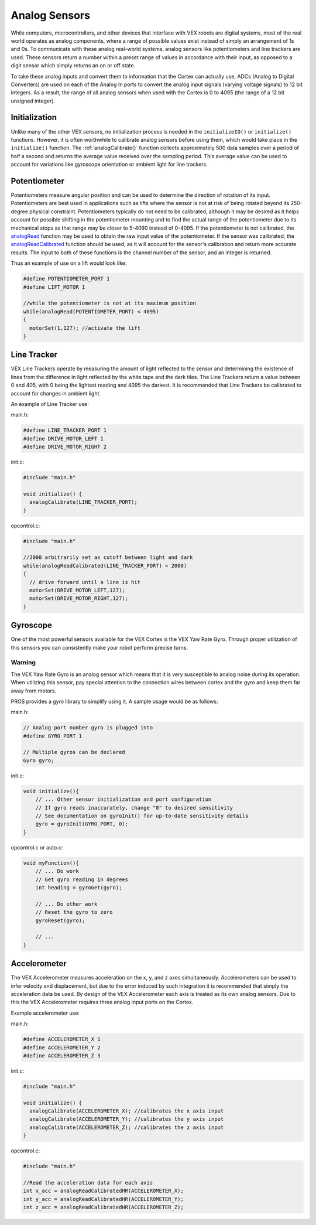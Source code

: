 ==============
Analog Sensors
==============

While computers, microcontrollers, and other devices that interface with
VEX robots are digital systems, most of the real world operates as
analog components, where a range of possible values exist instead of
simply an arrangement of 1s and 0s. To communicate with these analog
real-world systems, analog sensors like potentiometers and line trackers
are used. These sensors return a number within a preset range of values
in accordance with their input, as opposed to a digit sensor which
simply returns an on or off state.

To take these analog inputs and convert them to information that the
Cortex can actually use, ADCs (Analog to Digital Converters) are used on
each of the Analog In ports to convert the analog input signals (varying
voltage signals) to 12 bit integers. As a result, the range of all
analog sensors when used with the Cortex is 0 to 4095 (the range of a 12
bit unsigned integer).

Initialization
--------------

Unlike many of the other VEX sensors, no initialization process is
needed in the ``initializeIO()`` or ``initialize()`` functions. However,
it is often worthwhile to calibrate analog sensors before using them,
which would take place in the ``initialize()`` function. The
:ref:`analogCalibrate()` function collects approximately 500 data samples over a period of half a
second and returns the average value received over the sampling period.
This average value can be used to account for variations like gyroscope
orientation or ambient light for line trackers.

Potentiometer
-------------

Potentiometers measure angular position and can be used to determine the
direction of rotation of its input. Potentiometers are best used in
applications such as lifts where the sensor is not at risk of being
rotated beyond its 250-degree physical constraint. Potentiometers
typically do not need to be calibrated, although it may be desired as it
helps account for possible shifting in the potentiometer mounting and to
find the actual range of the potentiometer due to its mechanical stops
as that range may be closer to 5-4090 instead of 0-4095. If the
potentiometer is not calibrated, the `analogRead <api/index#analogRead>`_
function may be used to obtain the raw
input value of the potentiometer. If the sensor was calibrated, the
`analogReadCalibrated <api/index#analogCalibrate>`_ function should be used,
as it will account for the sensor's
calibration and return more accurate results. The input to both of these
functions is the channel number of the sensor, and an integer is
returned.

Thus an example of use on a lift would look like:

.. code:: c

    #define POTENTIOMETER_PORT 1
    #define LIFT_MOTOR 1

    //while the potentiometer is not at its maximum position
    while(analogRead(POTENTIOMETER_PORT) < 4095)
    {
      motorSet(1,127); //activate the lift
    }

Line Tracker
------------

VEX Line Trackers operate by measuring the amount of light reflected to
the sensor and determining the existence of lines from the difference in
light reflected by the white tape and the dark tiles. The Line Trackers
return a value between 0 and 405, with 0 being the lightest reading and
4095 the darkest. It is recommended that Line Trackers be calibrated to
account for changes in ambient light.

An example of Line Tracker use:

main.h:

.. code:: c

    #define LINE_TRACKER_PORT 1
    #define DRIVE_MOTOR_LEFT 1
    #define DRIVE_MOTOR_RIGHT 2

init.c:

.. code:: c

    #include "main.h"

    void initialize() {
      analogCalibrate(LINE_TRACKER_PORT);
    }

opcontrol.c:

.. code:: c

    #include "main.h"

    //2000 arbitrarily set as cutoff between light and dark
    while(analogReadCalibrated(LINE_TRACKER_PORT) < 2000)
    {
      // drive forward until a line is hit
      motorSet(DRIVE_MOTOR_LEFT,127);
      motorSet(DRIVE_MOTOR_RIGHT,127);
    }

Gyroscope
---------

One of the most powerful sensors available for the VEX Cortex is the VEX
Yaw Rate Gyro. Through proper utilization of this sensors you can
consistently make your robot perform precise turns.

Warning
^^^^^^^

The VEX Yaw Rate Gyro is an analog sensor which means that it is very
susceptible to analog noise during its operation. When utilizing this
sensor, pay special attention to the connection wires between cortex and
the gyro and keep them far away from motors.

PROS provides a gyro library to simplify using it. A sample usage would
be as follows:

main.h:

.. code:: c

    // Analog port number gyro is plugged into
    #define GYRO_PORT 1

    // Multiple gyros can be declared
    Gyro gyro;

init.c:

.. code:: c

    void initialize(){
        // ... Other sensor initialization and port configuration
        // If gyro reads inaccurately, change "0" to desired sensitivity
        // See documentation on gyroInit() for up-to-date sensitivity details
        gyro = gyroInit(GYRO_PORT, 0);
    }

opcontrol.c or auto.c:

.. code:: c

    void myFunction(){
        // ... Do work
        // Get gyro reading in degrees
        int heading = gyroGet(gyro);

        // ... Do other work
        // Reset the gyro to zero
        gyroReset(gyro);

        // ...
    }

Accelerometer
-------------

The VEX Accelerometer measures acceleration on the x, y, and z axes
simultaneously. Accelerometers can be used to infer velocity and
displacement, but due to the error induced by such integration it is
recommended that simply the acceleration data be used. By design of the
VEX Accelerometer each axis is treated as its own analog sensors. Due to
this the VEX Accelerometer requires three analog input ports on the
Cortex.

Example accelerometer use:

main.h:

.. code:: c

    #define ACCELEROMETER_X 1
    #define ACCELEROMETER_Y 2
    #define ACCELEROMETER_Z 3

init.c:

.. code:: c

    #include "main.h"

    void initialize() {
      analogCalibrate(ACCELEROMETER_X); //calibrates the x axis input
      analogCalibrate(ACCELEROMETER_Y); //calibrates the y axis input
      analogCalibrate(ACCELEROMETER_Z); //calibrates the z axis input
    }

opcontrol.c:

.. code:: c

    #include "main.h"

    //Read the acceleration data for each axis
    int x_acc = analogReadCalibratedHR(ACCELEROMETER_X);
    int y_acc = analogReadCalibratedHR(ACCELEROMETER_Y);
    int z_acc = analogReadCalibratedHR(ACCELEROMETER_Z);
